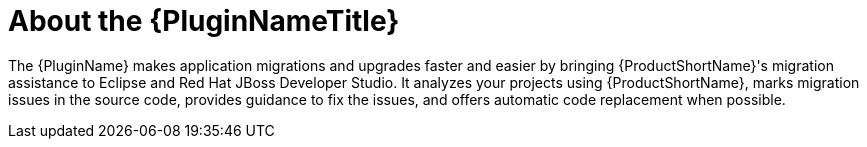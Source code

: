 [[about_the_plugin]]
= About the {PluginNameTitle}

The {PluginName} makes application migrations and upgrades faster and easier by bringing {ProductShortName}'s migration assistance to Eclipse and Red Hat JBoss Developer Studio. It analyzes your projects using {ProductShortName}, marks migration issues in the source code, provides guidance to fix the issues, and offers automatic code replacement when possible.
